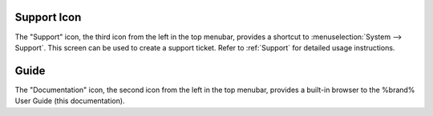 .. index:: Support

.. _Support Icon:

Support Icon
------------

The "Support" icon, the third icon from the left in the top
menubar, provides a shortcut to
:menuselection:`System --> Support`.
This screen can be used to create a support ticket. Refer to
:ref:`Support` for detailed usage instructions.


.. index:: Guide
.. _Guide:

Guide
-----

The "Documentation" icon, the second icon from the left in the top
menubar, provides a built-in browser to the %brand% User Guide (this
documentation).
